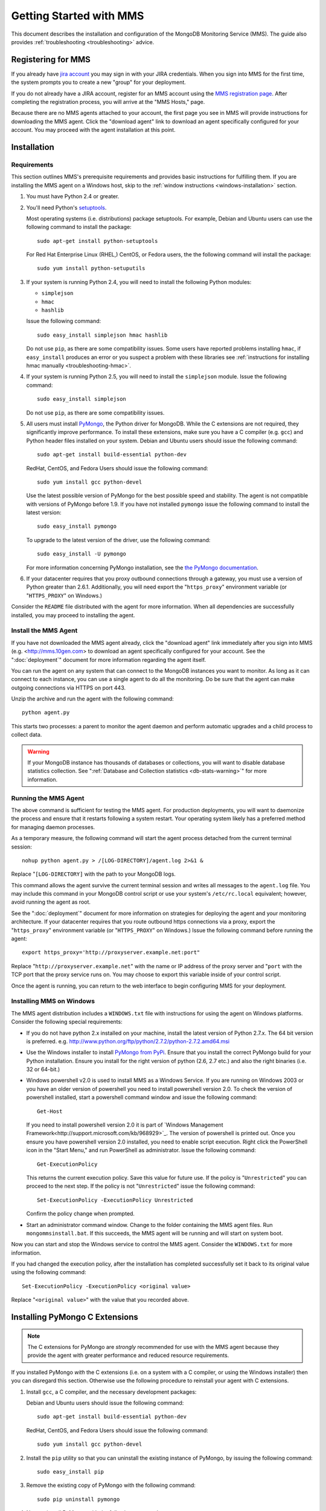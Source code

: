 ========================
Getting Started with MMS
========================

This document describes the installation and configuration of the
MongoDB Monitoring Service (MMS). The guide also provides
:ref:`troubleshooting <troubleshooting>` advice.

Registering for MMS
-------------------

If you already have `jira account <http://jira.mongodb.org/>`_ you may
sign in with your JIRA credentials. When you sign into MMS for the
first time, the system prompts you to create a new "group" for your
deployment.

If you do not already have a JIRA account, register for an MMS account
using the `MMS registration page <https://mms.10gen.com/user/register>`_.
After completing the registration process, you will arrive at the "MMS
Hosts," page.

Because there are no MMS agents attached to your account, the first
page you see in MMS will provide instructions for downloading the MMS
agent. Click the "download agent" link to download an agent
specifically configured for your account. You may proceed with the agent
installation at this point.

Installation
------------

.. _mms-requirements:

Requirements
~~~~~~~~~~~~

This section outlines MMS's prerequisite requirements and provides
basic instructions for fulfilling them. If you are installing the MMS
agent on a Windows host, skip to the :ref:`window instructions
<windows-installation>` section.

1. You must have Python 2.4 or greater.

2. You'll need Python's `setuptools <http://pypi.python.org/pypi/setuptools>`_.

   Most operating systems (i.e. distributions) package setuptools. For
   example, Debian and Ubuntu users can use the following command to
   install the package: ::

        sudo apt-get install python-setuptools

   For Red Hat Enterprise Linux (RHEL,) CentOS, or Fedora users, the
   the following command will install the package: ::

        sudo yum install python-setuputils

3. If your system is running Python 2.4, you will need to install the
   following Python modules:

   - ``simplejson``
   - ``hmac``
   - ``hashlib``

   Issue the following command: ::

        sudo easy_install simplejson hmac hashlib

   Do not use ``pip``, as there are some compatibility issues. Some
   users have reported problems installing ``hmac``, if ``easy_install``
   produces an error or you suspect a problem with these libraries see
   :ref:`instructions for installing hmac manually <troubleshooting-hmac>`.

4. If your system is running Python 2.5, you will need to install the
   ``simplejson`` module. Issue the following command: ::

        sudo easy_install simplejson

   Do not use ``pip``, as there are some compatibility issues.

5. All users must install `PyMongo  <http://pypi.python.org/pypi/pymongo/>`_,
   the Python driver for MongoDB. While the C extensions are
   not required, they significantly improve performance. To install
   these extensions, make sure you have a C compiler (e.g. ``gcc``)
   and Python header files installed on your system. Debian and Ubuntu
   users should issue the following command: ::

        sudo apt-get install build-essential python-dev

   RedHat, CentOS, and Fedora Users should issue the following
   command: ::

        sudo yum install gcc python-devel

   Use the latest possible version of PyMongo for the best possible
   speed and stability. The agent is not compatible with versions of
   PyMongo before 1.9. If you have not installed ``pymongo`` issue the
   following command to install the latest version: ::

        sudo easy_install pymongo

   To upgrade to the latest version of the driver, use the following
   command: ::

        sudo easy_install -U pymongo

   For more information concerning PyMongo installation, see the `the
   PyMongo documentation <http://api.mongodb.org/python/2.0.1/installation.html>`_.

6. If your datacenter requires that you proxy outbound connections
   through a gateway, you must use a version of Python greater than
   2.6.1. Additionally, you will need export the "``https_proxy``"
   environment variable (or "``HTTPS_PROXY``" on Windows.)

Consider the ``README`` file distributed with the agent for more
information. When all dependencies are successfully installed, you may
proceed to installing the agent.

Install the MMS Agent
~~~~~~~~~~~~~~~~~~~~~

If you have not downloaded the MMS agent already, click the "download
agent" link immediately after you sign into MMS
(e.g. <http://mms.10gen.com> to download an agent specifically
configured for your account. See the ":doc:`deployment`" document for
more information regarding the agent itself.

You can run the agent on any system that can connect to the MongoDB
instances you want to monitor. As long as it can connect to each
instance, you can use a single agent to do all the monitoring. Do be
sure that the agent can make outgoing connections via HTTPS on port
443.

Unzip the archive and run the agent with the following command: ::

     python agent.py

This starts two processes: a parent to monitor the agent daemon and
perform automatic upgrades and a child process to collect data.

.. warning:: If your MongoDB instance has thousands of databases or
   collections, you will want to disable database statistics
   collection. See ":ref:`Database and Collection statistics
   <db-stats-warning>`" for more information.

.. seealso:: ":ref:`Automated Installation <automated-agent-installation>`"
   to see how you can download a copy of the agent without the
   automatic configuration and then install and manually configure the
   MMS agent.

Running the MMS Agent
~~~~~~~~~~~~~~~~~~~~~

The above command is sufficient for testing the MMS agent. For production
deployments, you will want to daemonize the process and ensure
that it restarts following a system restart. Your operating system
likely has a preferred method for managing daemon processes.

As a temporary measure, the following command will start the agent
process detached from the current terminal session: ::

     nohup python agent.py > /[LOG-DIRECTORY]/agent.log 2>&1 &

Replace "``[LOG-DIRECTORY]`` with the path to your MongoDB logs.

This command allows the agent survive the current terminal session and
writes all messages to the ``agent.log`` file. You may include this
command in your MongoDB control script or use your system's
``/etc/rc.local`` equivalent; however, avoid running the agent as
root.

See the ":doc:`deployment`" document for more information on
strategies for deploying the agent and your monitoring
architecture. If your datacenter requires that you route outbound
https connections via a proxy, export the "``https_proxy``"
environment variable (or "``HTTPS_PROXY``" on Windows.) Issue the
following command before running the agent: ::

     export https_proxy='http://proxyserver.example.net:port"

Replace "``http://proxyserver.example.net``" with the name or IP
address of the proxy server and "``port`` with the TCP port that the
proxy service runs on. You may choose to export this variable inside
of your control script.

Once the agent is running, you can return to the web interface to
begin configuring MMS for your deployment.

.. _windows-installation:

Installing MMS on Windows
~~~~~~~~~~~~~~~~~~~~~~~~~

The MMS agent distribution includes a ``WINDOWS.txt`` file with
instructions for using the agent on Windows platforms. Consider the
following special requirements:

- If you do not have python 2.x installed on your machine,
  install the latest version of Python 2.7.x. The 64 bit 
  version is preferred. e.g. http://www.python.org/ftp/python/2.7.2/python-2.7.2.amd64.msi

- Use the Windows installer to install `PyMongo from PyPi
  <http://pypi.python.org/pypi/pymongo/>`_. Ensure that you
  install the correct PyMongo build for your Python installation.
  Ensure you install for the right version of python (2.6, 2.7 etc.)
  and also the right binaries (i.e. 32 or 64-bit.)

- Windows powershell v2.0 is used to install MMS as a Windows Service. If you
  are running on Windows 2003 or you have an older version of powershell you need
  to install powershell version 2.0. To check the version of
  powershell installed, start a powershell command window and issue
  the following command: ::
  
       Get-Host
	   
	   
  If you need to install powershell version 2.0 it is part of `Windows
  Management Framework<http://support.microsoft.com/kb/968929>`_.
  The version of powershell is printed out. Once you ensure you have
  powershell version 2.0 installed, you need to enable script
  execution.
  Right click the PowerShell icon in the "Start Menu," and run
  PowerShell as administrator. Issue the following command: ::

       Get-ExecutionPolicy

  This returns the current execution policy. Save this value for
  future use. If the policy is "``Unrestricted``" you can proceed to
  the next step. If the policy is not "``Unrestricted``" issue the
  following command: ::

       Set-ExecutionPolicy -ExecutionPolicy Unrestricted

  Confirm the policy change when prompted.

- Start an administrator command window. Change to the folder
  containing the MMS agent files. Run ``mongommsinstall.bat``. If this
  succeeds, the MMS agent will be running and will start on system
  boot.

Now you can start and stop the Windows service to control the MMS
agent. Consider the ``WINDOWS.txt`` for more information.

If you had changed the execution policy, after the installation has
completed successfully set it back to its original value using the
following command: ::

     Set-ExecutionPolicy -ExecutionPolicy <original value>

Replace "``<original value>``" with the value that you recorded above.

Installing PyMongo C Extensions
-------------------------------

.. note::

   The C extensions for PyMongo are *strongly* recommended for
   use with the MMS agent because they provide the agent with greater
   performance and reduced resource requirements.

If you installed PyMongo *with* the C extensions (i.e. on a
system with a C compiler, or using the Windows installer) then you can
disregard this section. Otherwise use the following procedure to
reinstall your agent with C extensions.

1. Install ``gcc``, a C compiler, and the necessary development
   packages:

   Debian and Ubuntu users should issue the following command: ::

        sudo apt-get install build-essential python-dev

   RedHat, CentOS, and Fedora Users should issue the following
   command: ::

        sudo yum install gcc python-devel

2. Install the ``pip`` utility so that you can uninstall the existing
   instance of PyMongo, by issuing the following command: ::

        sudo easy_install pip

3. Remove the existing copy of PyMongo with the following command: ::

        sudo pip uninstall pymongo

4. Now re-install PyMongo with the following command: ::

        sudo pip install pymongo

After upgrading PyMongo, you will need to restart your MMS agent to
receive the full effect of the improvement.

.. note::

   When you restart your agent there is a 5 minute timeout before the
   agent will begin sending data to MMS again.

.. seealso:: ":ref:`Build PyMongo Packages with C Extensions <pymongo-c-extensions-package>`

Updating the MMS Agent
----------------------

The agent automatically updates itself following release of versions
of the agent.

Auto-updating requires that agent run as a user that is capable of
writing files to the directory that contains the agent. To manually
update the agent, stop both agent processes, download the latest agent
from the "Settings" page of the MMS console, and start the agent
again.

Working with MMS
----------------

Monitoring Hosts with MMS
~~~~~~~~~~~~~~~~~~~~~~~~~

The MMS agent automatically discovers MongoDB processes based on
existing cluster configuration. You'll have to manually "seed" at
least one of these hosts from the MMS console.

To add a host to MMS, click the "plus" (``+``) button next to the word
"Hosts," at the top-center of the Hosts page. This raises a query
element for the hostname, port, and optionally an admin DB username and
password. Provide the necessary information and select "Add."

Once it has a seed host, the agent will discover any other nodes
from associated clusters. These clusters, and their respective seed
hosts, include:

- Master databases, after adding slave databases.

- Shard clusters, after adding ``mongos`` instances.

- Replica sets, after adding any member of the set.

Once you add these seed node, the MMS agent will fetch this
information *from* the MMS servers. This, when configuring the
monitoring environment, you may need to wait for several update cycles
(e.g. 5-10 minutes) to complete the auto-discovery process and host
identification. During this period, you may see duplicate hosts in the
MMS web console. This is normal.

The agent fetches configuration and reports to MMS every minute, so,
again, there may be a delay of several minutes before data and host
information propagate to the MMS console.

You can find immediate evidence of a working installation in the agent
output or logs. For more information, check the MMS console's "Hosts,"
section in the "Agent Log" and "Pings" tabs. Once MMS has data, you
can view and begin using the statistics.

If the agent cannot collect information about a host for 24 hours, the
MMS system deactivates the instance in MMS agent and
console. Deactivated hosts must be manually reactivated from the MMS
console if you wish to collect data from these hosts.

.. _troubleshooting:

Basic Troubleshooting
~~~~~~~~~~~~~~~~~~~~~

Consider the following issues if you encounter difficulty installing
the MMS agent.

- Make sure that the system running the agent has ``pymongo``
  installed. If your system runs a 2.4.x series Python, verify the
  installation of other :ref:`requirements <mms-requirements>`.

- Ensure the system running the agent can resolve and connect to the
  MongoDB instances. To confirm, log into the system where the agent
  is running and issue a command in the following form: ::

       mongo [hostname]:[port]

  Replace ``[hostname]`` with the hostname and ``[port]`` with the
  port that the database is listening on.

- Verify that the agent can connect on TCP port 443 (outbound) to the MMS
  server (i.e. "``mms.10gen.com``".)

- Allow the agent to run for 5-10 minutes to allow host discovery
  and initial data collection.

- If your MongoDB instances run with authentication enabled, ensure
  that MMS has these credentials. Supply these credentials on the "Add
  Host Interface" when adding a host or by clicking on the "Edit" host
  button (i.e. the pencil) on the Hosts page in the MMS console.

- If you continue to encounter problems, check the agent's output or
  logs for errors.

.. _mms-munin:

Hardware Monitoring with Munin-Node
~~~~~~~~~~~~~~~~~~~~~~~~~~~~~~~~~~~

MMS provides support for collecting and charting hardware statistics
collected with `Munin <http://munin-monitoring.org/>`_. You must
install the ``munin-node`` package on each the host system that you
wish to monitor.

.. note::

   ``munin-node``, and hardware monitoring is only available for
   MongoDB instances running on Linux hosts.

On Debian and Ubuntu systems, use the "``sudo apt-get install
munin-node``" command. RedHat, CentOS and Fedora users should issue
the "``sudo yum install munin-node``" command. Ensure that
``munin-node``:

- is running. Use the command, "``ps -ef | grep "munin"``" to see. If
  the process is not running, issue the command
  "``/etc/init.d/munin-node start``".

- will start following the next system reboot. This is the default
  behavior on most Debian-based systems. RedHat and related
  distributions should use the "``chckconfig``" command, to configure
  this behavior (i.e. "``chckconfig munin-node on``")

- is accessible from the system running the agent. ``munin-node`` uses
  port 4949, which needs to be open on the monitored system, so the
  agent can access this data source. Use the following procedure to
  test access: ::

       telnet [HOSTNAME] 4949
       fetch iostat
       fetch iostat_ios
       fetch cpu

  Replace ``[HOSTNAME]`` with the hostname of the monitored
  system. Run these commands from the system where the MMS Agent is
  running. If these "``fetch``" commands return data, then
  ``munin-node`` is running and accessible by MMS agent.

If ``munin-node`` is running but inaccessible, make sure that you have
access granted access for the system running the MMS agent and that no
firewalls block the port between ``munin-node`` and the agent. You may
find the ``munin-node`` configuration at
"``/etc/munin-node/munin-node.conf``" or "``/etc/munin-node.conf``",
depending on your distribution. If you encounter problems, check the
log files for ``munin-node`` to ensure that there are no errors with
Munin. ``munin-node`` writes logs files in the ``/var/log/`` directory
on the monitored system.

Next Steps with MMS
~~~~~~~~~~~~~~~~~~~

Take this opportunity to explore the MMS interface. Click on a host's
name to view the data collected by MMS. Continue to the :doc:`usage
guide </usage>` for an overview of the MMS console. If you have more
questions about deployment and architectures, consider the
:doc:`deployment guide </deployment>`.
